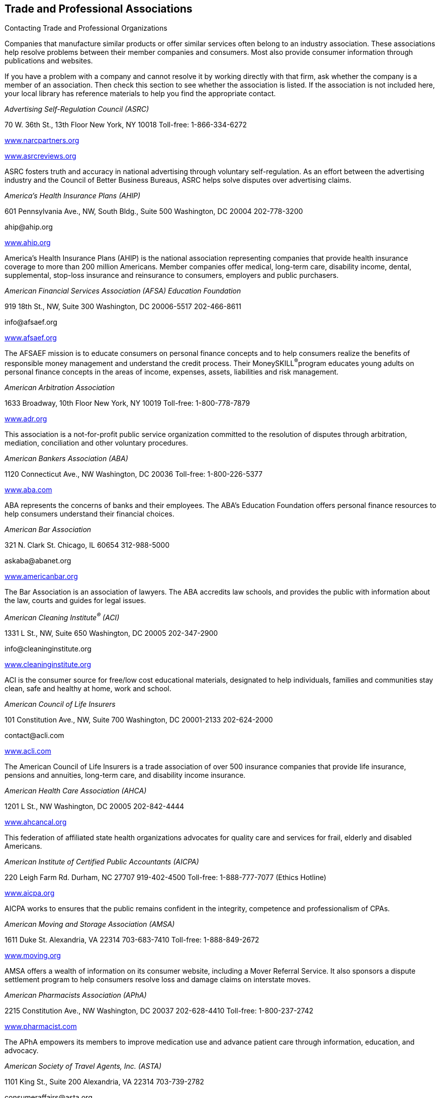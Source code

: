 [[trade_and_professional_associations]]

== Trade and Professional Associations


.Contacting Trade and Professional Organizations
****
Companies that manufacture similar products or offer  similar services often belong to an industry association.  These associations help resolve problems between their  member companies and consumers. Most also provide  consumer information through publications and websites. 

If you have a problem with a company and cannot resolve  it by working directly with that firm, ask whether the  company is a member of an association. Then check this  section to see whether the association is listed. If the  association is not included here, your local library has  reference materials to help you find the appropriate contact. 


****


_Advertising Self-Regulation Council (ASRC)_ 

70 W. 36th St., 13th Floor New York, NY 10018 Toll-free: 1-866-334-6272 

link:$$http://www.narcpartners.org$$[www.narcpartners.org] 

link:$$http://www.asrcreviews.org$$[www.asrcreviews.org] 

ASRC fosters truth and accuracy in national advertising through voluntary self-regulation. As an effort between the advertising industry and the Council of Better Business Bureaus, ASRC helps solve disputes over advertising claims. 

_America&rsquo;s Health Insurance Plans (AHIP)_ 

601 Pennsylvania Ave., NW, South Bldg., Suite 500 Washington, DC 20004 202-778-3200 

pass:[<email>ahip@ahip.org</email>] 

link:$$http://www.ahip.org$$[www.ahip.org] 

America&rsquo;s Health Insurance Plans (AHIP) is the national association representing companies that provide health insurance coverage to more than 200 million Americans. Member companies offer medical, long-term care, disability income, dental, supplemental, stop-loss insurance and reinsurance to consumers, employers and public purchasers. 

_American Financial Services Association (AFSA) Education Foundation_ 

919 18th St., NW, Suite 300 Washington, DC 20006-5517 202-466-8611 

pass:[<email>info@afsaef.org</email>] 

link:$$http://www.afsaef.org$$[www.afsaef.org] 

The AFSAEF mission is to educate consumers on personal finance concepts and to help consumers realize the benefits of responsible money management and understand the credit process. Their MoneySKILL^®^program educates young adults on personal finance concepts in the areas of income, expenses, assets, liabilities and risk management. 

_American Arbitration Association_ 

1633 Broadway, 10th Floor New York, NY 10019 Toll-free: 1-800-778-7879 

link:$$http://www.adr.org$$[www.adr.org] 

This association is a not-for-profit public service organization committed to the resolution of disputes through arbitration, mediation, conciliation and other voluntary procedures. 

_American Bankers Association (ABA)_ 

1120 Connecticut Ave., NW Washington, DC 20036 Toll-free: 1-800-226-5377 

link:$$http://www.aba.com$$[www.aba.com] 

ABA represents the concerns of banks and their employees. The ABA&rsquo;s Education Foundation offers personal finance resources to help consumers understand their financial choices. 

_American Bar Association_ 

321 N. Clark St. Chicago, IL 60654 312-988-5000 

pass:[<email>askaba@abanet.org</email>] 

link:$$http://www.americanbar.org$$[www.americanbar.org] 

The Bar Association is an association of lawyers. The ABA accredits law schools, and provides the public with information about the law, courts and guides for legal issues. 

_American Cleaning Institute^®^ (ACI)_ 

1331 L St., NW, Suite 650 Washington, DC 20005 202-347-2900 

pass:[<email>info@cleaninginstitute.org</email>] 

link:$$http://www.cleaninginstitute.org$$[www.cleaninginstitute.org] 

ACI is the consumer source for free/low cost educational materials, designated to help individuals, families and communities stay clean, safe and healthy at home, work and school. 

_American Council of Life Insurers_ 

101 Constitution Ave., NW, Suite 700 Washington, DC 20001-2133 202-624-2000 

pass:[<email>contact@acli.com</email>] 

link:$$http://www.acli.com$$[www.acli.com] 

The American Council of Life Insurers is a trade association of over 500 insurance companies that provide life insurance, pensions and annuities, long-term care, and disability income insurance. 

_American Health Care Association (AHCA)_ 

1201 L St., NW Washington, DC 20005 202-842-4444 

link:$$http://www.ahcancal.org$$[www.ahcancal.org] 

This federation of affiliated state health organizations advocates for quality care and services for frail, elderly and disabled Americans. 

_American Institute of Certified Public Accountants (AICPA)_ 

220 Leigh Farm Rd. Durham, NC 27707 919-402-4500 Toll-free: 1-888-777-7077 (Ethics Hotline) 

link:$$http://www.aicpa.org$$[www.aicpa.org] 

AICPA works to ensures that the public remains confident in the integrity, competence and professionalism of CPAs. 

_American Moving and Storage Association (AMSA)_ 

1611 Duke St. Alexandria, VA 22314 703-683-7410 Toll-free: 1-888-849-2672 

link:$$http://www.moving.org$$[www.moving.org] 

AMSA offers a wealth of information on its consumer website, including a Mover Referral Service. It also sponsors a dispute settlement program to help consumers resolve loss and damage claims on interstate moves. 

_American Pharmacists Association (APhA)_ 

2215 Constitution Ave., NW Washington, DC 20037 202-628-4410 Toll-free: 1-800-237-2742 

link:$$http://www.pharmacist.com$$[www.pharmacist.com] 

The APhA empowers its members to improve medication use and advance patient care through information, education, and advocacy. 

_American Society of Travel Agents, Inc. (ASTA)_ 

1101 King St., Suite 200 Alexandria, VA 22314 703-739-2782 

pass:[<email>consumeraffairs@asta.org</email>] 

link:$$http://www.astanet.com$$[www.astanet.com] 

ASTA is an association of travel industry professionals. It provides training and education to professionals. They offer travel tips for consumers and accept consumer complaints about poor travel service. 

_Assisted Living Federation of America (ALFA)_ 

1650 King St., Suite 602 Alexandria, VA 22314 703-894-1805 

link:$$http://www.alfa.org$$[www.alfa.org] 

ALFA sets best practices for senior living. They also provide a directory of senior living communities and other materials to help consumers determine their assisted living needs. 

_Association of Credit and Collection Professionals (ACA International)_ 

PO Box 390106 Minneapolis, MN 55439 952-926-6547 

pass:[<email>aca@acainternational.org</email>] 

link:$$http://www.askdoctordebt.com$$[www.askdoctordebt.com] 

ACA International&rsquo;s sets ethical standards for companies in the debt collection industry. They also use their website, link:$$http:askdoctordebt.org$$[askdoctordebt.org, to educate consumers about their]rights. 

_Association of Independent Consumer Credit Counseling Agencies (AICCCA)_ 

11350 Random Hills Rd., Suite 800 Fairfax, VA 22030 Toll-free: 1-866-703-8787 

link:$$http://www.aiccca.org$$[www.aiccca.org] 

AICCCA represents non-profit credit counseling companies. AICCCA sets industry standards to ensure that member companies provide quality service to consumers. The organization also provides information directly to consumers (budgeting tips and a searchable database to locate a credit counseling company) on their website. 

_Automotive Recyclers Association (ARA)_ 

9113 Church St. Manassas, VA 20110 571-208-0428 Toll-free: 1-888-385-1005 

link:$$http://www.a-r-a.org$$[www.a-r-a.org] 

ARA member companies are dedicated to the efficient removal and reuse of automotive parts, and the safe disposal of inoperable motor vehicles. 

_Cellular Telecommunications and Internet Association (CTIA)_ 

1400 16th St., NW, Suite 600 Washington, DC 20036 202-736-3200 

link:$$http://www.ctia.org$$[www.ctia.org] 

CTIA oversees certification programs to ensure a high standard of quality for consumers of wireless devices. 

_Certified Financial Planner Board of Standards_ 

1425 K St., NW, Suite 500 Washington, DC 20005 202-379-2200 Toll-free: 1-800-487-1497 

pass:[<email>mail@cfpboard.org</email>] 

link:$$http://www.cfp.net$$[www.cfp.net] 

The CFP Board works to ensure that the public benefits from competent financial planning. The CFP Board certifies financial planners who meet its requirements by granting use of their trademarks. 

_Commission on the Accreditation of Rehabilitation Facilities (CARF)_ 

6951 E. Southpoint Rd. Tucson, AZ 85756 Toll-free: 1-888-281-6531 

link:$$http://www.carf.org$$[www.carf.org] 

CARF is an independent accrediting body of rehabilitation, addiction, substance abuse, and retirement living services. The organization provides an online search tool to find services that match your rehabilitiation needs, as well as links to consumer resources. 

_Consumer Electronics Association (CEA)_ 

1919 S. Eads St. Arlington, VA 22202 703-907-7600 Toll-free: 1-866-858-1555 

pass:[<email>cea@ce.org</email>] 

link:$$http://www.ce.org$$[www.ce.org] 

CEA represents corporations involved in the design, development, manufacture and distribution consumer electronics. They offer free guides for buying electronics to consumers. 

_Credit Union National Association (CUNA)_ 

5710 Mineral Point Rd. Madison, WI 53705-0431 Toll-free: 1-800-356-9655 

link:$$http://www.cuna.org$$[www.cuna.org] 

CUNA serves more than 90% of credit unions through credit union leagues throughout the nation. 

_Direct Marketing Association (DMA)_ 

1120 Avenue of the Americas New York, NY 10036-6700 212-768-7277 ext. 1888 

pass:[<email>consumer@the-dma.org</email>] 

link:$$http://www.dmachoice.org$$[www.dmachoice.org] 

The DMA is the trade association for organizations involved in direct marketing. via direct mail, catalogs, the Internet, telemarketing, magazines, newspaper and TV ads. DMAs consumer website offers consumers options (free of charge) to better manage their mail. 

_Direct Selling Association (DSA)_ 

1667 K St., NW, Suite 1100 Washington, DC 20006 202-452-8866 

pass:[<email>info@dsa.org</email>] 

link:$$http://www.dsa.org$$[www.dsa.org] 

DSA is the trade association of firms that manufacture and distribute goods and services sold directly to consumers. 

_Distance Education and Training Council (DETC)_ 

1601 18th St., NW, Suite 2 Washington, DC 20009 202-234-5100 

link:$$http://www.detc.org$$[www.detc.org] 

The DETC is a voluntary, non-governmental, educational organization that accredits distance education institutions. 

_Financial Industry Regulatory Authority (FINRA)_ 

1736 K St., NW Washington, DC 20006 301-590-6500 (Call Center)  Toll-free: 1-800-289-9999 (Broker Check Hotline) 

link:$$http://www.finra.org$$[www.finra.org] 

FINRA is the largest independent regulator for all securities firms doing business in the US. The organization operates the largest dispute resolution forum in the securities industry for disputes between investors and securities firms. Consumers may check the background of individual investment professionals and firms using the BrokerCheck tool on the FINRA website. 

_Financial Planning Association (FPA)_ 

7535 E. Hampden Ave., Suite 600 Denver, CO 80231 Toll-free: 1-800-322-4237 

pass:[<email>fpa@fpanet.org</email>] 

link:$$http://www.fpanet.org$$[www.fpanet.org] 

The Financial Planning Association is a leadership and advocacy organization connecting those who provide the services with consumers they serve. This organization is a resource for the public to find educational resources and a financial planner who will deliver advice using an ethical, objective, client-centered process. 

_Food Marketing Institute (FMI)_ 

2345 Crystal Dr., Suite 800 Arlington, VA 22202 202-452-8444 

link:$$http://www.fmi.org$$[www.fmi.org] 

FMI conducts programs in research, education, industry relations and public affairs on behalf of grocery retailers and wholesalers. 

_Grocery Manufacturers Association (GMA)_ 

1350 I St. NW, Suite 300 Washington, DC 20005 202-639-5900 Toll-free: 1-800-355-0983 

link:$$http://www.gmaonline.org$$[www.gmaonline.org] 

GMA represents food, beverage, and consumer products companies. The Association helps to ensure the safety and security of consumer packaged goods. 

_Insurance Information Institute (III)_ 

110 William St. New York, NY 10038 212-346-5500 

pass:[<email>info@iii.org</email>] 

link:$$http://www.iii.org$$[www.iii.org] 

The III is a nonprofit, communications organization supported by the property/casualty insurance industry that works to improve public understanding of insurance. 

_International Association of Movers (IAM)_ 

5904 Richmond Hwy., Suite 404 Alexandria, VA 22303 703-317-9950 

pass:[<email>info@iamovers.org</email>] 

link:$$http://www.iamovers.org$$[www.iamovers.org] 

IAM is a global association of movers and forwarders committed to providing customers with the highest level of service available. IAM offers consumer tips for moving, domestically or internationally, on their website. 

_International Cemetery, Cremation and Funeral Association (ICCFA)_ 

107 Carpenter Dr., Suite 100 Sterling, VA 20164 703-391-8400 Toll-free: 1-800-645-7700 

link:$$http://www.iccfa.com$$[www.iccfa.com] 

ICCFA is the trade association dedicated to funerals, and final resting places. They provide management guidance to members and advocate for consumer choice and dispute resolution in circumstances surrounding final arrangements. 

_Joint Commission_ 

One Renaissance Blvd. Oakbrook Terrace, IL 60181 630-792-5000 

link:$$http://www.jointcommission.org$$[www.jointcommission.org] 

The Joint Commission accredits and certifies healthcare organizations and Programs. 

_LeadingAge_ 

2519 Connecticut Ave., NW Washington, DC 20008 202-783-2242 

pass:[<email>info@leadingage.org</email>] 

link:$$http://www.leadingage.org$$[www.leadingage.org] 

LeadingAge represents not-for-profit nursing homes, continuing care retirement communities, assisted living and senior housing facilities, and community service organizations. Consumers may search LeadingAge&rsquo;s online database for providers and facilities that fit their needs. 

_Mortgage Bankers Association of America (MBA)_ 

1717 Rhode Island Ave., NW, Suite 400 Washington, DC 20036 202-557-2700 

link:$$http://www.mortgagebankers.org$$[www.mortgagebankers.org] 

The MBA is the national association representing the real estate finance industry, including mortgage banking firms, commercial banks, life insurance companies, title companies, and savings and loan associations. 

_Mystery Shopping Providers Association (MSPA)_ 

455 S. 4th St., Suite 650 Louisville, KY 40202 

link:$$http://www.mysteryshop.org$$[www.mysteryshop.org] 

The MSPA is dedicated to improving service quality using anonymous shoppers. MSPA does not hire mystery shoppers, but they do provide a voluntary certification program for mystery shoppers. 

_National Association of Attorneys General (NAAG)_ 

2030 M St., NW, 8th Floor Washington, DC 20036 202-326-6000 

link:$$http://www.naag.org$$[www.naag.org] 

NAAG facilitates communication among attorneys general, who are responsible for enforcing civil laws in their respective states. The AG offices often oversee state government regulation agencies and represent the public interest. 

_National Association of Home Builders (NAHB)_ 

1201 15th St., NW Washington, DC 20005 202-266-8200 Toll-free: 1-800-368-5242 

link:$$http://www.nahb.org$$[www.nahb.org] 

NAHB works so that consumers have access to safe, decent, and affordable housing. 

_National Association of Insurance Commissioners (NAIC)_ 

1100 Walnut St., Suite 1500 Kansas City, MO 64106-2197 816-842-3600 Toll-free: 1-866-470-6242 

pass:[<email>webpost@naic.org</email>] 

link:$$http://www.InsureUonline.org$$[www.InsureUonline.org] 

link:$$http://www.naic.org$$[www.naic.org] 

NAIC is a national organization of insurance regulators. The organization helps insurance regulators facilitate the fair and equitable treatment of insurance consumers and promote competitive markets. 

_National Association of Professional Insurance Agents (PIA)_ 

400 N. Washington St. Alexandria, VA 22314 703-836-9340 

pass:[<email>piainfo@pianet.org</email>] 

link:$$http://www.PIANET.com$$[www.pianet.com] 

This association represents the interests and needs of insurance agents. 

_National Association of Realtors (NAR)_ 

430 N. Michigan Ave. Chicago, IL 60611-4087 312-329-8200 Toll-free: 1-800-874-6500 

link:$$http://www.realtor.org$$[www.realtor.org] 

NAR is the organization of real estate agents. It develops standards for effective and ethical real estate business practices. 

_National Foundation for Credit Counseling (NFCC)_ 

2000 M St., NW, Suite 505 Washington, DC 20036 Toll-free: 1-800-388-2227 

link:$$http://www.nfcc.org$$[www.nfcc.org] 

The NFCC promotes the national agenda for financially responsible behavior and builds capacity for its members to deliver the highest quality financial education and counseling services. Contact NFCC to locate an affiliated financial counseling agency in your area. 

_National Funeral Directors Association (NFDA)_ 

13625 Bishops Dr. Brookfield, WI 53005-6607 262-789-1880 Toll-free: 1-800-228-6332 

pass:[<email>nfda@nfda.org</email>] 

link:$$http://www.nfda.org$$[www.nfda.org] 

NFDA helps consumers make informed decisions about funeral services and offers a third party dispute resolution program for complaints regarding funeral homes. 

_National Futures Association (NFA)_ 

300 S. Riverside Plaza, Suite 1800 Chicago, IL 60606-6615 312-781-1300 

pass:[<email>information@nfa.futures.org</email>] 

link:$$http://www.nfa.futures.org$$[www.nfa.futures.org] 

NFA is the industry-wide self-regulatory organization for the U.S. futures industry. NFA provides innovative and efficient regulatory programs and services that safeguard the integrity of the derivatives markets. Consumers should contact NFA regarding any firm or individual who solicits them for investments in futures, options on futures and foreign currency. 

_National Institute for Automotive Service Excellence (ASE)_ 

101 Blue Seal Dr. SE, Suite 101 Leesburg, VA 20175 703-669-6600 Toll-free: 1-888-273-8378 

pass:[<email>webmaster@ase.com</email>] 

link:$$http://www.ase.com$$[www.ase.com] 

ASE is an independent organization that works to improve the quality of automotive service and repair through the voluntary testing and certification of automotive repair professionals. 

_Network Branded Prepaid Card Association (NBPCA)_ 

110 Chestnut Ridge Rd., Suite 111 Montvale, NJ 07645-1706 

link:$$http://www.nbpca.com$$[www.nbpca.com] 

NBPCA represents all companies involved in providing prepaid cards that carry a brand network logo (American Express, Discover, Mastercard, or Visa) that can be used at numerous retailers. You can contact the association to get tips on how to use and maintain your card, or ask experts your questions about your prepaid cards. 

_North American Consumer Protection Investigators_ 

pass:[<email>webmaster@nacpi.org</email>] 

link:$$http://www.nacpi.org$$[www.nacpi.org] 

NACPI provides training and support for consumer protection investigators in government agencies at all levels. NACPI does not investigate individual consumer complaints, but helps investigators share information of mutual concern. 

_North American Securities Administrators Association, Inc. (NASAA)_ 

750 1st St., NE, Suite 1140 Washington, DC 20002 202-737-0900 

pass:[<email>info@nasaa.org</email>] 

link:$$http://www.nasaa.org$$[www.nasaa.org] 

NASAA is an international organization devoted to investor protection. NASAA is the voice of the 50 state securities agencies responsible for grass-roots investor protection, investor education and efficient capital formation. 

_Society of Consumer Affairs Professionals International (SOCAP)_ 

625 N. Washington St., Suite 304 Alexandria, VA 22314 703-519-3700 

pass:[<email>socap@socap.org</email>] 

link:$$http://www.socap.org$$[www.socap.org] 

SOCAP provides training, conferences and publications to encourage and promote effective communication and understanding among business, government and consumers; and to define and advance the consumer affairs profession. 

_Tire Industry Association (TIA)_ 

1532 Pointer Ridge Pl., Suite G Bowie, MD 20716-1883 301-430-7280 Toll-free: 1-800-876-8372 

pass:[<email>info@tireindustry.org</email>] 

link:$$http://www.tireindustry.org$$[www.tireindustry.org] 

TIA represents all members of the tire industry, including companies that manufacture, sell, recycle, retread tires, along with their suppliers. 

_Toy Industry Association, Inc. (TIA)_ 

1115 Broadway, Suite 400 New York, NY 10010 212-675-1141 

pass:[<email>info@toyassociation.org</email>] 

link:$$http://www.toyinfo.org$$[www.toyinfo.org] 

link:$$http://www.toy-tia.org$$[www.toy-tia.org] 

TIA is the not-for-profit trade association for producers and importers of toys and youth entertainment products sold in North America. 

_United States Tour Operators Association (USTOA)_ 

345 7th Ave., Suite 1801 New York, NY 10001 212-599-6599 

pass:[<email>information@ustoa.com</email>] 

link:$$http://www.ustoa.com$$[www.ustoa.com] 

USTOA is composed of companies whose tours and packages encompass the entire globe and who conduct business in the U.S. 

